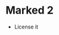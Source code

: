 # [[file:provisioning.org::*Configure][465FEE16-2EC6-475F-B2C4-C68E9E10E45F]]
* Marked 2

- License it
# 465FEE16-2EC6-475F-B2C4-C68E9E10E45F ends here

